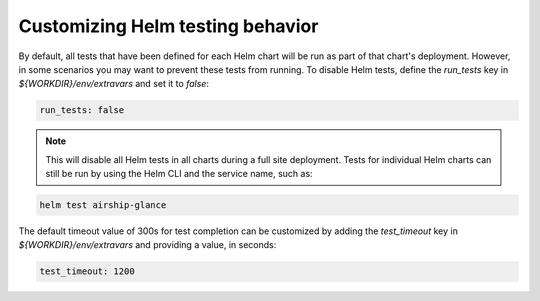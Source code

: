 =================================
Customizing Helm testing behavior
=================================

By default, all tests that have been defined for each Helm chart will be run
as part of that chart's deployment. However, in
some scenarios you may want to prevent these tests from running. To disable Helm
tests, define the `run_tests` key in `${WORKDIR}/env/extravars` and set it to `false`:

.. code-block:: yaml

   run_tests: false

.. note::

   This will disable all Helm tests in all charts during a full site deployment.
   Tests for individual Helm charts can still be run by using the Helm CLI and the
   service name, such as:

.. code-block:: console

   helm test airship-glance

The default timeout value of 300s for test completion can be customized by
adding the `test_timeout` key in `${WORKDIR}/env/extravars` and
providing a value, in seconds:

.. code-block:: yaml

   test_timeout: 1200
